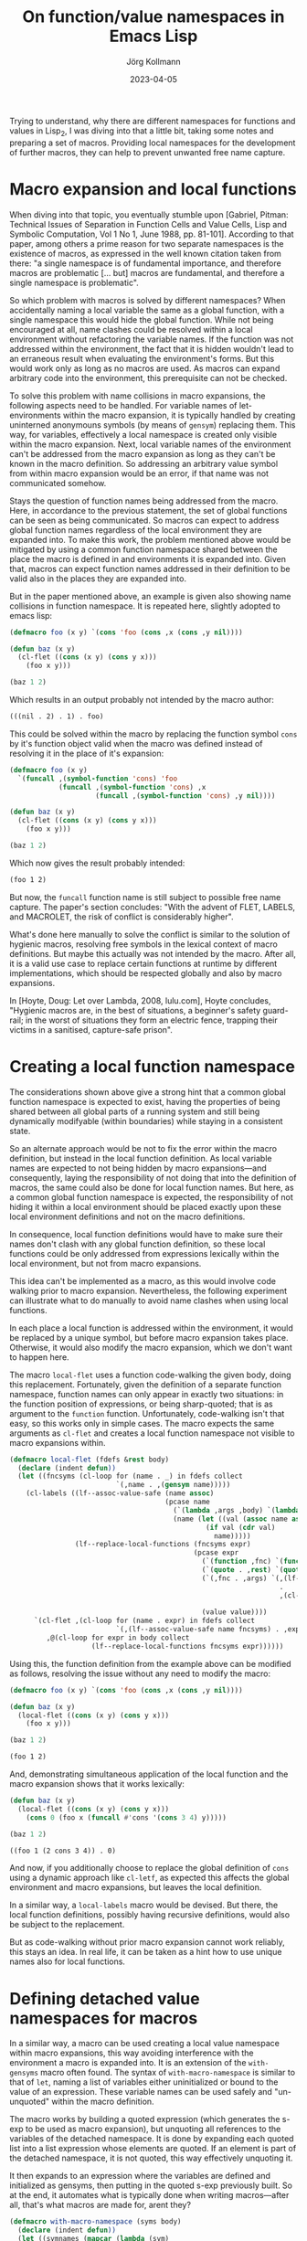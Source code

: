 #+HTML_HEAD: <link rel="stylesheet" type="text/css" href="/chrome/rethink.css" />
#+OPTIONS: toc:nil num:nil html-style:nil
# #+INFOJS_OPT: view:info toc:nil path:/chrome/org-info.js
#+AUTHOR: Jörg Kollmann
#+TITLE: On function/value namespaces in Emacs Lisp
#+DATE: 2023-04-05

* 

Trying to understand, why there are different namespaces for functions
and values in Lisp_2, I was diving into that a little bit, taking some
notes and preparing a set of macros. Providing local namespaces for
the development of further macros, they can help to prevent unwanted
free name capture.

* Macro expansion and local functions

When diving into that topic, you eventually stumble upon [Gabriel,
Pitman: Technical Issues of Separation in Function Cells and Value
Cells, Lisp and Symbolic Computation, Vol 1 No 1, June 1988, pp.
81-101]. According to that paper, among others a prime reason for two
separate namespaces is the existence of macros, as expressed in the
well known citation taken from there: "a single namespace is of
fundamental importance, and therefore macros are problematic [... but]
macros are fundamental, and therefore a single namespace is
problematic".

So which problem with macros is solved by different namespaces? When
accidentally naming a local variable the same as a global function,
with a single namespace this would hide the global function. While not
being encouraged at all, name clashes could be resolved within a local
environment without refactoring the variable names. If the function was not
addressed within the environment, the fact that it is hidden wouldn't
lead to an erraneous result when evaluating the environment's forms.
But this would work only as long as no macros are used. As macros can
expand arbitrary code into the environment, this prerequisite can not
be checked.

To solve this problem with name collisions in macro expansions, the
following aspects need to be handled. For variable names of
let-environments within the macro expansion, it is typically handled
by creating uninterned anonymouns symbols (by means of ~gensym~)
replacing them. This way, for variables, effectively a local namespace
is created only visible within the macro expansion. Next, local variable
names of the environment can't be addressed from the macro expansion
as long as they can't be known in the macro definition. So addressing
an arbitrary value symbol from within macro expansion would be an error, if
that name was not communicated somehow.

Stays the question of function names being addressed from the macro.
Here, in accordance to the previous statement, the set of global
functions can be seen as being communicated. So macros can expect to
address global function names regardless of the local environment they
are expanded into. To make this work, the problem mentioned above
would be mitigated by using a common function namespace shared between
the place the macro is defined in and environments it is expanded
into. Given that, macros can expect function names addressed in their
definition to be valid also in the places they are expanded into.

But in the paper mentioned above, an example is given also
showing name collisions in function namespace. It is repeated
here, slightly adopted to emacs lisp:

#+name: symbol-capture
#+begin_src emacs-lisp :results value org :exports both
(defmacro foo (x y) `(cons 'foo (cons ,x (cons ,y nil))))

(defun baz (x y)
  (cl-flet ((cons (x y) (cons y x)))
    (foo x y)))

(baz 1 2)
#+end_src

Which results in an output probably not intended by the macro author:

#+RESULTS: symbol-capture
#+begin_src org
(((nil . 2) . 1) . foo)
#+end_src

This could be solved within the macro by replacing the function symbol
~cons~ by it's function object valid when the macro was defined instead
of resolving it in the place of it's expansion:

#+name: symbol-fixture
#+begin_src emacs-lisp :results value org :exports both
(defmacro foo (x y)
  `(funcall ,(symbol-function 'cons) 'foo
            (funcall ,(symbol-function 'cons) ,x
                     (funcall ,(symbol-function 'cons) ,y nil))))

(defun baz (x y)
  (cl-flet ((cons (x y) (cons y x)))
    (foo x y)))

(baz 1 2)
#+end_src

Which now gives the result probably intended:

#+RESULTS: symbol-fixture
#+begin_src org
(foo 1 2)
#+end_src

But now, the ~funcall~ function name is still subject to possible free
name capture.
The paper's section concludes: "With the advent of FLET, LABELS, and
MACROLET, the risk of conflict is considerably higher".

What's done here manually to solve the conflict is similar to the
solution of hygienic macros, resolving free symbols in the lexical
context of macro definitions. But maybe this actually was not
intended by the macro. After all, it is a valid use case to replace
certain functions at runtime by different implementations, which
should be respected globally and also by macro expansions.

In [Hoyte, Doug: Let over Lambda, 2008, lulu.com], Hoyte concludes,
"Hygienic macros are, in the best of situations, a beginner's safety
guard-rail; in the worst of situations they form an electric fence,
trapping their victims in a sanitised, capture-safe prison".

* Creating a local function namespace

The considerations shown above give a strong hint that a common global function
namespace is expected to exist, having the properties of being shared
between all global parts of a running system and still being
dynamically modifyable (within boundaries) while staying in a
consistent state.

So an alternate approach would be not to fix the error within the macro
definition, but instead in the local function definition. As local variable
names are expected to not being hidden by macro expansions---and
consequently, laying the responsibility of not doing that into the
definition of macros, the same could also be done for local function
names. But here, as a common global function namespace is
expected, the responsibility of not hiding it within a local
environment should be placed exactly upon these local environment
definitions and not on the macro definitions.

In consequence, local function definitions would have to make sure
their names don't clash with any global function definition, so these
local functions could be only addressed from expressions lexically
within the local environment, but not from macro expansions.

This idea can't be implemented as a macro, as this would involve code
walking prior to macro expansion. Nevertheless, the following
experiment can illustrate what to do manually to avoid name clashes
when using local functions.

In each place a local function is addressed within the environment, it
would be replaced by a unique symbol, but before macro expansion takes
place. Otherwise, it would also modify the macro expansion, which we
don't want to happen here.

The macro ~local-flet~ uses a function code-walking the given
body, doing this replacement. Fortunately, given the definition of a
separate function namespace, function names can only appear in exactly
two situations: in the function position of expressions, or being
sharp-quoted; that is as argument to the ~function~ function.
Unfortunately, code-walking isn't that easy, so this works only in
simple cases.
The
macro expects the same arguments as ~cl-flet~ and creates a local
function namespace not visible to macro expansions within.

#+begin_src emacs-lisp :lexical yes
(defmacro local-flet (fdefs &rest body)
  (declare (indent defun))
  (let ((fncsyms (cl-loop for (name . _) in fdefs collect
                          `(,name . ,(gensym name)))))
    (cl-labels ((lf--assoc-value-safe (name assoc)
                                      (pcase name
                                        (`(lambda ,args ,body) `(lambda ,args ,(lf--replace-local-functions fncsyms body)))
                                        (name (let ((val (assoc name assoc)))
                                                (if val (cdr val)
                                                  name)))))
                (lf--replace-local-functions (fncsyms expr)
                                             (pcase expr
                                               (`(function ,fnc) `(function ,(lf--assoc-value-safe fnc fncsyms)))
                                               (`(quote . ,rest) `(quote . ,rest))
                                               (`(,fnc . ,args) `(,(lf--assoc-value-safe fnc fncsyms)
                                                                  .
                                                                  ,(cl-loop for elem in args collect
                                                                            (lf--replace-local-functions fncsyms elem))))
                                               (value value))))
      `(cl-flet ,(cl-loop for (name . expr) in fdefs collect
                          `(,(lf--assoc-value-safe name fncsyms) . ,expr))
         ,@(cl-loop for expr in body collect
                    (lf--replace-local-functions fncsyms expr))))))
#+end_src

Using this, the function definition from the example above can be
modified as follows, resolving the issue without any need to modify the
macro:

#+name: local-function-namespace
#+begin_src emacs-lisp :lexical yes :results value org :exports both
(defmacro foo (x y) `(cons 'foo (cons ,x (cons ,y nil))))

(defun baz (x y)
  (local-flet ((cons (x y) (cons y x)))
    (foo x y)))

(baz 1 2)
#+end_src

#+RESULTS: local-function-namespace
#+begin_src org
(foo 1 2)
#+end_src

And, demonstrating simultaneous application of the local function and
the macro expansion shows that it works lexically:

#+name: local-function-namespace2
#+begin_src emacs-lisp :lexical yes :results value org :exports both
(defun baz (x y)
  (local-flet ((cons (x y) (cons y x)))
    (cons 0 (foo x (funcall #'cons '(cons 3 4) y)))))

(baz 1 2)
#+end_src

#+RESULTS: local-function-namespace2
#+begin_src org
((foo 1 (2 cons 3 4)) . 0)
#+end_src

And now, if you additionally choose to replace the
global definition of ~cons~ using a dynamic approach like ~cl-letf~,
as expected this affects the global environment and macro expansions,
but leaves the local definition.

In a similar way, a ~local-labels~ macro would be devised. But there,
the local function definitions, possibly having recursive
definitions, would also be subject to the replacement.

But as code-walking without prior macro expansion cannot work reliably,
this stays an idea. In real life, it can be taken as a hint how to use
unique names also for local functions.

* Defining detached value namespaces for macros

In a similar way, a macro can be used creating a local value namespace
within macro expansions, this way avoiding interference with the
environment a macro is expanded into. It is an extension of the
~with-gensyms~ macro often found. The syntax of ~with-macro-namespace~
is similar to that of ~let~, naming a list of variables either
uninitialized or bound to the value of an expression. These variable
names can be used safely and "un-unquoted" within the macro
definition.

The macro works by building a quoted expression (which generates the
s-exp to be used as macro expansion), but unquoting all references to
the variables of the detached namespace. It is done by expanding each
quoted list into a list expression whose elements are quoted. If an
element is part of the detached namespace, it is not quoted, this way
effectively unquoting it.

It then expands to an expression where the variables are defined and
initialized as gensyms, then putting in the quoted s-exp previously built.
So at the end, it automates what is typically done when writing
macros---after all, that's what macros are made for, arent they?

#+begin_src emacs-lisp
(defmacro with-macro-namespace (syms body)
  (declare (indent defun))
  (let ((symnames (mapcar (lambda (sym)
                            (pcase sym
                              (`(,var . ,_) var)
                              (var var)))
                          syms))
        (pquote (gensym)))
    (let ((qbody
           (macroexpand-all `(cl-macrolet ((quote (arg)
                                                  (cond
                                                   ((atom arg) (if (member arg (quote ,symnames))
                                                                   arg
                                                                 `(,',pquote ,arg)))
                                                   (`(list ,@(mapcar (lambda (elem) `(quote ,elem))
                                                                     arg))))))
                               (list 'let
                                     (list
                                      ,@(mapcar (lambda (symdef)
                                                  (cond
                                                   ((atom symdef) symdef)
                                                   (`(list ,@symdef))))
                                                syms))
                                     ,body)))))
      `(let ,(mapcar (lambda (sym)
                       `(,sym (gensym ,(symbol-name sym))))
                     symnames)
         (cl-macrolet ((,pquote (arg) `(quote ,arg)))
           ,qbody)))))
#+end_src

So instead of writing (just for the sake of an example):

#+begin_src emacs-lisp
(defmacro foo (expr)
  (let ((val (gensym)))
    `(let ((,val ,expr))
       (1+ ,val))))
#+end_src

you would juse use this:

#+name: macro-namespace-example
#+begin_src emacs-lisp :results code :exports both
(defmacro foo (expr)
  (with-macro-namespace ((val expr))
    `(1+ val)))
#+end_src

expanding to

#+RESULTS: macro-namespace-example
#+begin_src emacs-lisp
(defmacro foo (expr)
  (let ((val (gensym "val")))
    (list 'let
          (list
           (list val expr))
          (list '1+ val))))
#+end_src

and be fine.

* Conclusion

In conclusion, function names should be considered (globally) visible
to arbitrary code and therefore must be unique, even when defined
within local environments. Macros addressing a function cannot expect
it to be hidden by local functions. A solution to this could use an
approach similar to that of implementing package namespaces, which
also aim to prevent name clashes between globally visible function
names.

On the other side, lexical variable names can only be used within
their lexical environment. So here macro expansions must make sure not
interfere with them, which can be addressed using local value
namespaces.

As long as these two points are respected, the separate function
namespace helping to prevent hiding global functions within local
variable-environments can serve as another building block to make
macros work as expected.

* COMMENT Local Variables
  # Local Variables:
  # org-html-htmlize-output-type: css
  # org-html-postamble-format:(("en" "<p class=\"author\">Author: %a (<a rel=\"me\" href=\"https://mastodon.social/@joergkb\">@joergkb@mastodon.social</a>)</p> <p>Made on emacs org-mode with <a href=\"https://jessekelly881-rethink.surge.sh/\">Rethink</a></p>"))
  # org-html-postamble: t
  # org-html-preamble-format:(("en" "<img src=\"/chrome/image1.jpg\"/><div style=\"padding:2vh\"><a style=\"font-weight:900; text-decoration:none\" href=\"/\">Home</a><span style=\"float: right\">last changed: %d</span></div>"))
  # org-html-preamble: 't
  # End:

